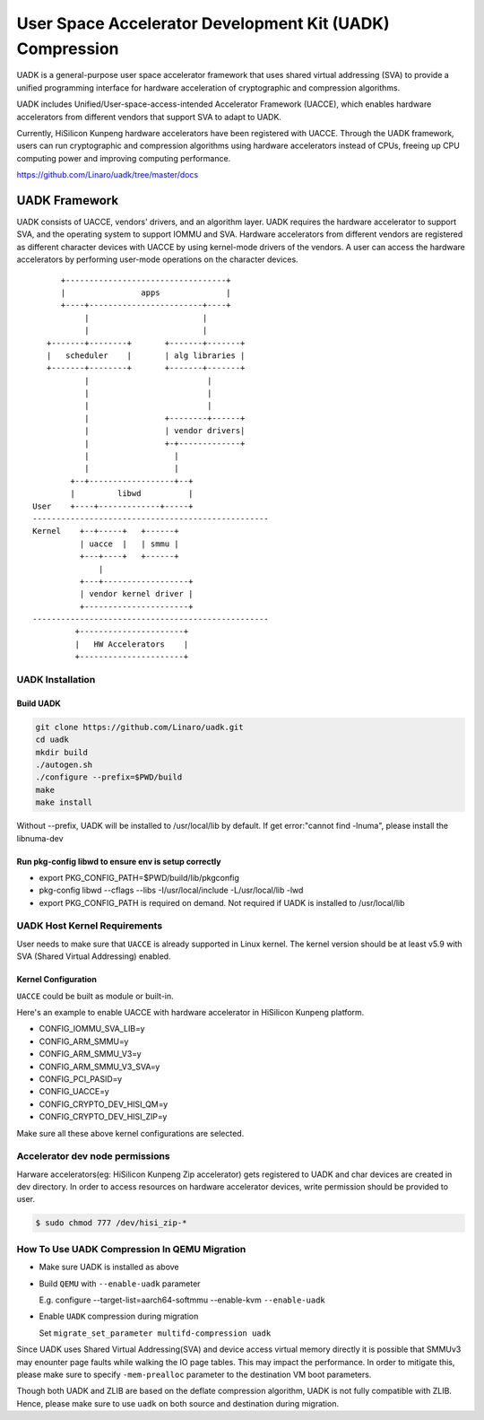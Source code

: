 =========================================================
User Space Accelerator Development Kit (UADK) Compression
=========================================================
UADK is a general-purpose user space accelerator framework that uses shared
virtual addressing (SVA) to provide a unified programming interface for
hardware acceleration of cryptographic and compression algorithms.

UADK includes Unified/User-space-access-intended Accelerator Framework (UACCE),
which enables hardware accelerators from different vendors that support SVA to
adapt to UADK.

Currently, HiSilicon Kunpeng hardware accelerators have been registered with
UACCE. Through the UADK framework, users can run cryptographic and compression
algorithms using hardware accelerators instead of CPUs, freeing up CPU
computing power and improving computing performance.

https://github.com/Linaro/uadk/tree/master/docs

UADK Framework
==============
UADK consists of UACCE, vendors' drivers, and an algorithm layer. UADK requires
the hardware accelerator to support SVA, and the operating system to support
IOMMU and SVA. Hardware accelerators from different vendors are registered as
different character devices with UACCE by using kernel-mode drivers of the
vendors. A user can access the hardware accelerators by performing user-mode
operations on the character devices.

::

          +----------------------------------+
          |                apps              |
          +----+------------------------+----+
               |                        |
               |                        |
       +-------+--------+       +-------+-------+
       |   scheduler    |       | alg libraries |
       +-------+--------+       +-------+-------+
               |                         |
               |                         |
               |                         |
               |                +--------+------+
               |                | vendor drivers|
               |                +-+-------------+
               |                  |
               |                  |
            +--+------------------+--+
            |         libwd          |
    User    +----+-------------+-----+
    --------------------------------------------------
    Kernel    +--+-----+   +------+
              | uacce  |   | smmu |
              +---+----+   +------+
                  |
              +---+------------------+
              | vendor kernel driver |
              +----------------------+
    --------------------------------------------------
             +----------------------+
             |   HW Accelerators    |
             +----------------------+

UADK Installation
-----------------
Build UADK
^^^^^^^^^^

.. code-block:: shell

    git clone https://github.com/Linaro/uadk.git
    cd uadk
    mkdir build
    ./autogen.sh
    ./configure --prefix=$PWD/build
    make
    make install

Without --prefix, UADK will be installed to /usr/local/lib by default.
If get error:"cannot find -lnuma", please install the libnuma-dev

Run pkg-config libwd to ensure env is setup correctly
^^^^^^^^^^^^^^^^^^^^^^^^^^^^^^^^^^^^^^^^^^^^^^^^^^^^^^

* export PKG_CONFIG_PATH=$PWD/build/lib/pkgconfig
* pkg-config libwd --cflags --libs
  -I/usr/local/include -L/usr/local/lib -lwd

* export PKG_CONFIG_PATH is required on demand.
  Not required if UADK is installed to /usr/local/lib

UADK Host Kernel Requirements
-----------------------------
User needs to make sure that ``UACCE`` is already supported in Linux kernel.
The kernel version should be at least v5.9 with SVA (Shared Virtual
Addressing) enabled.

Kernel Configuration
^^^^^^^^^^^^^^^^^^^^

``UACCE`` could be built as module or built-in.

Here's an example to enable UACCE with hardware accelerator in HiSilicon
Kunpeng platform.

*    CONFIG_IOMMU_SVA_LIB=y
*    CONFIG_ARM_SMMU=y
*    CONFIG_ARM_SMMU_V3=y
*    CONFIG_ARM_SMMU_V3_SVA=y
*    CONFIG_PCI_PASID=y
*    CONFIG_UACCE=y
*    CONFIG_CRYPTO_DEV_HISI_QM=y
*    CONFIG_CRYPTO_DEV_HISI_ZIP=y

Make sure all these above kernel configurations are selected.

Accelerator dev node permissions
--------------------------------
Harware accelerators(eg: HiSilicon Kunpeng Zip accelerator) gets registered to
UADK and char devices are created in dev directory. In order to access resources
on hardware accelerator devices, write permission should be provided to user.

.. code-block:: shell

    $ sudo chmod 777 /dev/hisi_zip-*

How To Use UADK Compression In QEMU Migration
---------------------------------------------
* Make sure UADK is installed as above
* Build ``QEMU`` with ``--enable-uadk`` parameter

  E.g. configure --target-list=aarch64-softmmu --enable-kvm ``--enable-uadk``

* Enable ``UADK`` compression during migration

  Set ``migrate_set_parameter multifd-compression uadk``

Since UADK uses Shared Virtual Addressing(SVA) and device access virtual memory
directly it is possible that SMMUv3 may enounter page faults while walking the
IO page tables. This may impact the performance. In order to mitigate this,
please make sure to specify ``-mem-prealloc`` parameter to the destination VM
boot parameters.

Though both UADK and ZLIB are based on the deflate compression algorithm, UADK
is not fully compatible with ZLIB. Hence, please make sure to use ``uadk`` on
both source and destination during migration.
